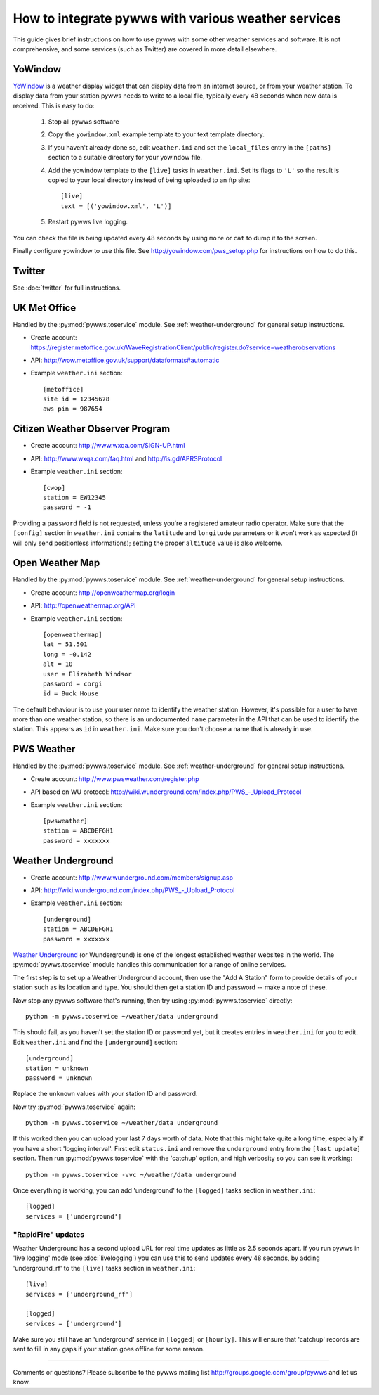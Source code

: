 .. pywws - Python software for USB Wireless Weather Stations
   http://github.com/jim-easterbrook/pywws
   Copyright (C) 2008-13  Jim Easterbrook  jim@jim-easterbrook.me.uk

   This program is free software; you can redistribute it and/or
   modify it under the terms of the GNU General Public License
   as published by the Free Software Foundation; either version 2
   of the License, or (at your option) any later version.

   This program is distributed in the hope that it will be useful,
   but WITHOUT ANY WARRANTY; without even the implied warranty of
   MERCHANTABILITY or FITNESS FOR A PARTICULAR PURPOSE.  See the
   GNU General Public License for more details.

   You should have received a copy of the GNU General Public License
   along with this program; if not, write to the Free Software
   Foundation, Inc., 51 Franklin Street, Fifth Floor, Boston, MA  02110-1301, USA.

How to integrate pywws with various weather services 
====================================================

This guide gives brief instructions on how to use pywws with some other weather services and software.
It is not comprehensive, and some services (such as Twitter) are covered in more detail elsewhere.

YoWindow
--------

`YoWindow <http://yowindow.com/>`_ is a weather display widget that can display data from an internet source, or from your weather station.
To display data from your station pywws needs to write to a local file, typically every 48 seconds when new data is received.
This is easy to do:

 #. Stop all pywws software
 #. Copy the ``yowindow.xml`` example template to your text template directory.
 #. If you haven't already done so, edit ``weather.ini`` and set the ``local_files`` entry in the ``[paths]`` section to a suitable directory for your yowindow file.
 #. Add the yowindow template to the ``[live]`` tasks in ``weather.ini``. Set its flags to ``'L'`` so the result is copied to your local directory instead of being uploaded to an ftp site::

     [live]
     text = [('yowindow.xml', 'L')]
 #. Restart pywws live logging.

You can check the file is being updated every 48 seconds by using ``more`` or ``cat`` to dump it to the screen.

Finally configure yowindow to use this file.
See `<http://yowindow.com/pws_setup.php>`_ for instructions on how to do this.

Twitter
-------

See :doc:`twitter` for full instructions.

UK Met Office
-------------

Handled by the :py:mod:`pywws.toservice` module.
See :ref:`weather-underground` for general setup instructions.

* | Create account:
  | https://register.metoffice.gov.uk/WaveRegistrationClient/public/register.do?service=weatherobservations
* API: http://wow.metoffice.gov.uk/support/dataformats#automatic
* Example ``weather.ini`` section::

    [metoffice]
    site id = 12345678
    aws pin = 987654

Citizen Weather Observer Program
-------------

* Create account: http://www.wxqa.com/SIGN-UP.html
* API: http://www.wxqa.com/faq.html and http://is.gd/APRSProtocol
* Example ``weather.ini`` section::

    [cwop]
    station = EW12345
    password = -1

Providing a ``password`` field is not requested, unless you're a registered
amateur radio operator.
Make sure that the ``[config]`` section in ``weather.ini`` contains the
``latitude`` and ``longitude`` parameters or it won't work as expected
(it will only send positionless informations); setting the proper ``altitude``
value is also welcome.

Open Weather Map
----------------

Handled by the :py:mod:`pywws.toservice` module.
See :ref:`weather-underground` for general setup instructions.

* Create account: http://openweathermap.org/login
* API: http://openweathermap.org/API
* Example ``weather.ini`` section::

    [openweathermap]
    lat = 51.501
    long = -0.142
    alt = 10
    user = Elizabeth Windsor
    password = corgi
    id = Buck House

The default behaviour is to use your user name to identify the weather station.
However, it's possible for a user to have more than one weather station, so there is an undocumented ``name`` parameter in the API that can be used to identify the station.
This appears as ``id`` in ``weather.ini``.
Make sure you don't choose a name that is already in use.

PWS Weather
-----------

Handled by the :py:mod:`pywws.toservice` module.
See :ref:`weather-underground` for general setup instructions.

* Create account: http://www.pwsweather.com/register.php
* API based on WU protocol: `<http://wiki.wunderground.com/index.php/PWS_-_Upload_Protocol>`_
* Example ``weather.ini`` section::

    [pwsweather]
    station = ABCDEFGH1
    password = xxxxxxx

.. _weather-underground:

Weather Underground
-------------------

* Create account: http://www.wunderground.com/members/signup.asp
* API: `<http://wiki.wunderground.com/index.php/PWS_-_Upload_Protocol>`_
* Example ``weather.ini`` section::

    [underground]
    station = ABCDEFGH1
    password = xxxxxxx

`Weather Underground <http://www.wunderground.com/>`_ (or Wunderground) is one of the longest established weather websites in the world.
The :py:mod:`pywws.toservice` module handles this communication for a range of online services.

The first step is to set up a Weather Underground account, then use the "Add A Station" form to provide details of your station such as its location and type.
You should then get a station ID and password -- make a note of these.

Now stop any pywws software that's running, then try using :py:mod:`pywws.toservice` directly::

 python -m pywws.toservice ~/weather/data underground

This should fail, as you haven't set the station ID or password yet, but it creates entries in ``weather.ini`` for you to edit.
Edit ``weather.ini`` and find the ``[underground]`` section::

 [underground]
 station = unknown
 password = unknown

Replace the ``unknown`` values with your station ID and password.

Now try :py:mod:`pywws.toservice` again::

 python -m pywws.toservice ~/weather/data underground

If this worked then you can upload your last 7 days worth of data.
Note that this might take quite a long time, especially if you have a short 'logging interval'.
First edit ``status.ini`` and remove the ``underground`` entry from the ``[last update]`` section.
Then run :py:mod:`pywws.toservice` with the 'catchup' option, and high verbosity so you can see it working::

 python -m pywws.toservice -vvc ~/weather/data underground

Once everything is working, you can add 'underground' to the ``[logged]`` tasks section in ``weather.ini``::

 [logged]
 services = ['underground']

"RapidFire" updates
^^^^^^^^^^^^^^^^^^^
Weather Underground has a second upload URL for real time updates as little as 2.5 seconds apart.
If you run pywws in 'live logging' mode (see :doc:`livelogging`) you can use this to send updates every 48 seconds, by adding 'underground_rf' to the ``[live]`` tasks section in ``weather.ini``::

 [live]
 services = ['underground_rf']

 [logged]
 services = ['underground']

Make sure you still have an 'underground' service in ``[logged]`` or ``[hourly]``.
This will ensure that 'catchup' records are sent to fill in any gaps if your station goes offline for some reason.
 
----

Comments or questions? Please subscribe to the pywws mailing list http://groups.google.com/group/pywws and let us know.